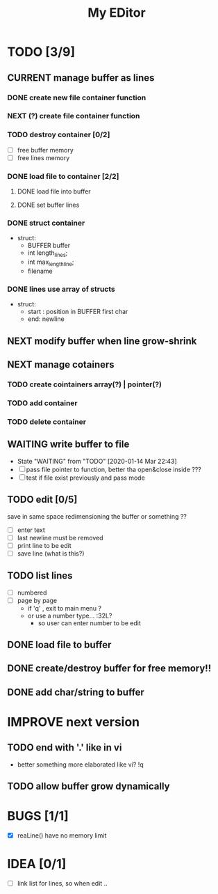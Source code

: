 #+TITLE: My EDitor
#+TODO: CURRENT(c!) NEXT(n) BUG(b) WAITING(w!) STARTED(s!) IMPROVE(i!) TODO(t) | DONE(d!) FIXED(f!) ABORTED(a!)
#+STARTUP: indent

* TODO [3/9]
** CURRENT manage buffer as lines
:LOGBOOK:
- State "CURRENT"    from "NEXT"       [2020-01-16 ju. 13:30]
:END:
*** DONE create new file container function
:LOGBOOK:
- State "DONE"       from "STARTED"    [2020-01-31 Ven 00:17]
- State "STARTED"    from "NEXT"       [2020-01-30 Xov 23:05]
:END:
*** NEXT (?) create file container function
*** TODO destroy container [0/2]
- [ ] free buffer memory
- [ ] free lines memory
*** DONE load file to container [2/2]
:LOGBOOK:
- State "DONE"       from "STARTED"    [2020-01-30 Xov 00:30]
- State "STARTED"    from "TODO"       [2020-01-15 Mér 23:05]
:END:
**** DONE load file into buffer
**** DONE set buffer lines
*** DONE struct container
:LOGBOOK:
- State "DONE"       from "DONE"       [2020-01-15 Mér 22:39]
:END:
- struct:
  - BUFFER buffer
  - int length_lines;
  - int max_length_line;
  - filename
*** DONE lines use array of structs
:LOGBOOK:
- State "DONE"       from "DONE"       [2020-01-15 Mér 22:39]
:END:
- struct:
  - start : position in BUFFER first char
  - end: newline

** NEXT modify buffer when line grow-shrink
** NEXT manage cotainers
*** TODO create cointainers array(?) | pointer(?)
*** TODO add container
*** TODO delete container
** WAITING write buffer to file
- State "WAITING"    from "TODO"       [2020-01-14 Mar 22:43]
- [ ] pass file pointer to function, better tha open&close inside ???
- [ ] test if file exist previously and pass mode
** TODO edit [0/5]
save in same space redimensioning the buffer or something ??
- [ ] enter text
- [ ] last newline must be removed
- [ ] print line to be edit
- [ ] save line (what is this?)
** TODO list lines
- [ ] numbered
- [ ] page by page
  - if 'q' , exit to main menu ?
  - or use a number type... :32L?
    - so user can enter number to be edit

** DONE load file to buffer
** DONE create/destroy buffer for free memory!!
** DONE add char/string to buffer
* IMPROVE next version
** TODO end with '.' like in vi
- better something more elaborated like vi? !q
** TODO allow buffer grow dynamically
* BUGS [1/1]
- [X] reaLine() have no memory limit
* IDEA [0/1]
- [ ] link list for lines, so when edit .. 

